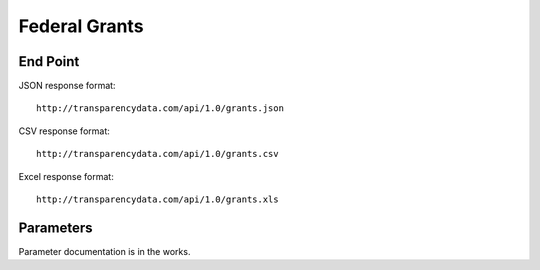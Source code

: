 ================
 Federal Grants 
================

End Point
=========

JSON response format::

    http://transparencydata.com/api/1.0/grants.json

CSV response format::

    http://transparencydata.com/api/1.0/grants.csv

Excel response format::

    http://transparencydata.com/api/1.0/grants.xls

Parameters
==========

Parameter documentation is in the works.